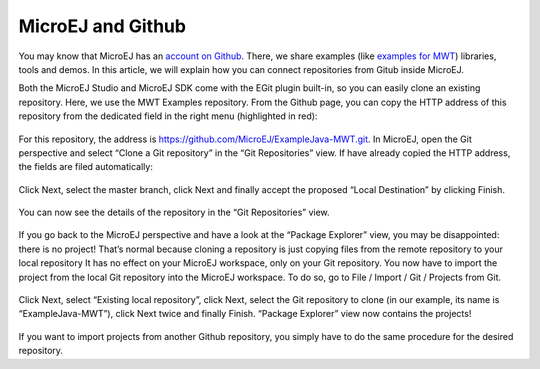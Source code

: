 MicroEJ and Github
==================

You may know that MicroEJ has an `account on Github <https://github.com/MicroEJ>`_. There, we share examples (like `examples for MWT <http://ardyu9v96nsae1p2.microej.com/mwt-examples-github/>`_) libraries, tools and demos. In this article, we will explain how you can connect repositories from Gitub inside MicroEJ.

Both the MicroEJ Studio and MicroEJ SDK come with the EGit plugin built-in, so you can easily clone an existing repository. Here, we use the MWT Examples repository. From the Github page, you can copy the HTTP address of this repository from the dedicated field in the right menu (highlighted in red):

.. figure:: images/0-address-to-clone.png
   :alt: Address to clone
   :align: center

For this repository, the address is `<https://github.com/MicroEJ/ExampleJava-MWT.git>`_. In MicroEJ, open the Git perspective and select “Clone a Git repository” in the “Git Repositories” view. If have already copied the HTTP address, the fields are filed automatically:

.. figure:: images/1-location-to-clone.png
   :alt: Location to clone
   :align: center

Click Next, select the master branch, click Next and finally accept the proposed “Local Destination” by clicking Finish.

.. figure:: images/2-local-destination.png
   :alt: Local destination
   :align: center

You can now see the details of the repository in the “Git Repositories” view.

.. figure:: images/3-details-after-clone.png
   :alt: Details after clone
   :align: center

If you go back to the MicroEJ perspective and have a look at the “Package Explorer” view, you may be disappointed: there is no project! That’s normal because cloning a repository is just copying files from the remote repository to your local repository It has no effect on your MicroEJ workspace, only on your Git repository. You now have to import the project from the local Git repository into the MicroEJ workspace. To do so, go to File / Import / Git / Projects from Git.

.. figure:: images/4-import-type.png
   :alt: Import type
   :align: center

Click Next, select “Existing local repository”, click Next, select the Git repository to clone (in our example, its name is “ExampleJava-MWT”), click Next twice and finally Finish. “Package Explorer” view now contains the projects!

.. figure:: images/5-projects-imported.png
   :alt: Projects imported
   :align: center

If you want to import projects from another Github repository, you simply have to do the same procedure for the desired repository.

..
   | Copyright 2008-2020, MicroEJ Corp. Content in this space is free 
   for read and redistribute. Except if otherwise stated, modification 
   is subject to MicroEJ Corp prior approval.
   | MicroEJ is a trademark of MicroEJ Corp. All other trademarks and 
   copyrights are the property of their respective owners.

